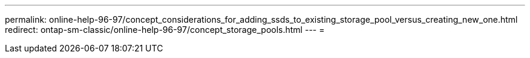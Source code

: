 ---
permalink: online-help-96-97/concept_considerations_for_adding_ssds_to_existing_storage_pool_versus_creating_new_one.html 
redirect: ontap-sm-classic/online-help-96-97/concept_storage_pools.html 
---
= 


